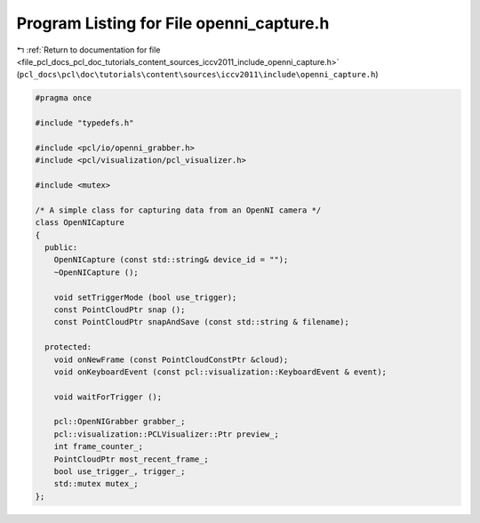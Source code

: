 
.. _program_listing_file_pcl_docs_pcl_doc_tutorials_content_sources_iccv2011_include_openni_capture.h:

Program Listing for File openni_capture.h
=========================================

|exhale_lsh| :ref:`Return to documentation for file <file_pcl_docs_pcl_doc_tutorials_content_sources_iccv2011_include_openni_capture.h>` (``pcl_docs\pcl\doc\tutorials\content\sources\iccv2011\include\openni_capture.h``)

.. |exhale_lsh| unicode:: U+021B0 .. UPWARDS ARROW WITH TIP LEFTWARDS

.. code-block:: cpp

   #pragma once
   
   #include "typedefs.h"
   
   #include <pcl/io/openni_grabber.h>
   #include <pcl/visualization/pcl_visualizer.h>
   
   #include <mutex>
   
   /* A simple class for capturing data from an OpenNI camera */
   class OpenNICapture
   {
     public:
       OpenNICapture (const std::string& device_id = "");
       ~OpenNICapture ();
       
       void setTriggerMode (bool use_trigger);
       const PointCloudPtr snap ();
       const PointCloudPtr snapAndSave (const std::string & filename);
   
     protected:
       void onNewFrame (const PointCloudConstPtr &cloud);
       void onKeyboardEvent (const pcl::visualization::KeyboardEvent & event);
   
       void waitForTrigger ();
   
       pcl::OpenNIGrabber grabber_;
       pcl::visualization::PCLVisualizer::Ptr preview_;
       int frame_counter_;
       PointCloudPtr most_recent_frame_;
       bool use_trigger_, trigger_;
       std::mutex mutex_;
   };
